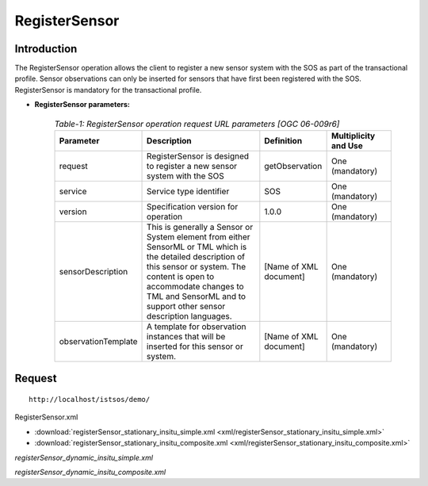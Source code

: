 
=================================
RegisterSensor
=================================

--------------
Introduction
--------------


The RegisterSensor operation allows the client to register a new sensor system with the SOS as part of the transactional profile. Sensor observations can only be inserted for sensors that have first been registered with the SOS. RegisterSensor is mandatory for the transactional profile.



-   **RegisterSensor parameters:** 

         .. csv-table:: *Table-1: RegisterSensor operation request URL parameters [OGC 06-009r6]*
	       :header: "Parameter","Description","Definition","Multiplicity and Use"
	       :widths: 20, 40, 20,20

	       "request","RegisterSensor is designed to register a new sensor system with the SOS","getObservation","One (mandatory)"
	       "service","Service type identifier","SOS","One (mandatory)"
	       "version","Specification version for operation","1.0.0","One (mandatory)"
	       "sensorDescription","This is generally a Sensor or System element from either SensorML or TML which is the detailed description of this sensor or system. The content is open to accommodate changes to TML and SensorML and to support other sensor description languages.","[Name of XML document]","One (mandatory)"
	       "observationTemplate","A template for observation instances that will be inserted for this sensor or system.","[Name of XML document]","One (mandatory)"
	      


-----------------
Request
-----------------

::

   http://localhost/istsos/demo/



RegisterSensor.xml

-  :download:`registerSensor_stationary_insitu_simple.xml <xml/registerSensor_stationary_insitu_simple.xml>`
-  :download:`registerSensor_stationary_insitu_composite.xml <xml/registerSensor_stationary_insitu_composite.xml>`

`registerSensor_dynamic_insitu_simple.xml`

`registerSensor_dynamic_insitu_composite.xml`




	



